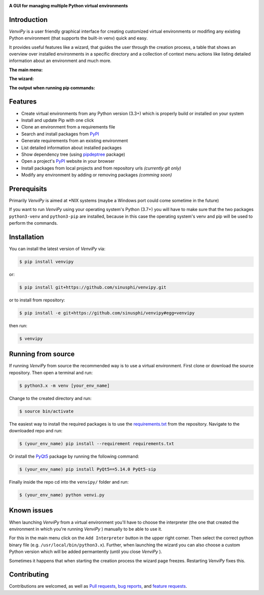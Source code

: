 

.. image:: https://raw.githubusercontent.com/sinusphi/venvipy/master/img/default.png

**A GUI for managing multiple Python virtual environments**

.. image:: https://img.shields.io/badge/python-3.7+-blue
    :target: https://python.org

.. image:: https://img.shields.io/badge/pyqt-5.14.0-blue
    :target: https://pypi.org/project/PyQt5

.. image:: https://img.shields.io/badge/pypi-v0.2.4-blue
    :target: https://pypi.org/project/venvipy

.. image:: https://img.shields.io/badge/platform-linux-darkblue
    :target: https://www.linux.org/pages/download

.. image:: https://img.shields.io/badge/code%20style-black-000000
    :target: https://github.com/psf/black

.. image:: https://img.shields.io/badge/license-MIT-darkviolet
    :target: https://github.com/sinusphi/venvipy/blob/master/LICENSE


Introduction
------------

*VenviPy* is a user friendly graphical interface for creating customized
virtual environments or modifing any existing Python environment (that
supports the built-in venv) quick and easy.

It provides useful features like a wizard, that guides the user through
the creation process, a table that shows an overview over installed
environments in a specific directory and a collection of context menu
actions like listing detailed information about an environment and much
more.

**The main menu:**

.. image:: https://raw.githubusercontent.com/sinusphi/venvipy/master/img/screen-1.png

**The wizard:**

.. image:: https://raw.githubusercontent.com/sinusphi/venvipy/master/img/screen-2.png

**The output when running pip commands:**

.. image:: https://raw.githubusercontent.com/sinusphi/venvipy/master/img/screen-3.png


Features
--------

*  Create virtual environments from any Python version (3.3+) which is
   properly build or installed on your system
*  Install and update Pip with one click
*  Clone an environment from a requirements file
*  Search and install packages from `PyPI <https://pypi.org/>`__
*  Generate requirements from an existing environment
*  List detailed information about installed packages
*  Show dependency tree (using
   `pipdeptree <https://pypi.org/project/pipdeptree/#description>`__ package)
*  Open a project's `PyPI <https://pypi.org/>`__ website in your browser
*  Install packages from local projects and from repository urls 
   *(currently git only)*
*  Modify any environment by adding or removing packages *(comming
   soon)*


Prerequisits
------------

Primarily *VenviPy* is aimed at \*NIX systems (maybe a Windows port could
come sometime in the future)

If you want to run *VenviPy* using your operating system's Python (3.7+)
you will have to make sure that the two packages ``python3-venv`` and
``python3-pip`` are installed, because in this case the operating system's
venv and pip will be used to perform the commands.


Installation
------------

You can install the latest version of *VenviPy* via:

.. code-block:: bash

    $ pip install venvipy

or:

.. code-block:: bash

    $ pip install git+https://github.com/sinusphi/venvipy.git

or to install from repository:

.. code-block:: bash

    $ pip install -e git+https://github.com/sinusphi/venvipy#egg=venvipy

then run:

.. code-block:: bash

    $ venvipy


Running from source
-------------------

If running *VenviPy* from source the recommended way is to use a virtual
environment. First clone or download the source repository. Then open a
terminal and run:

.. code-block:: bash

    $ python3.x -m venv [your_env_name]

Change to the created directory and run:

.. code-block:: bash

    $ source bin/activate

The easiest way to install the required packages is to use the
`requirements.txt <https://github.com/sinusphi/venvipy/blob/master/requirements.txt>`__
from the repository. Navigate to the downloaded repo and run:

.. code-block:: bash

    $ (your_env_name) pip install --requirement requirements.txt

Or install the `PyQt5 <https://pypi.org/project/PyQt5>`__ package by
running the following command:

.. code-block:: bash

    $ (your_env_name) pip install PyQt5==5.14.0 PyQt5-sip

Finally inside the repo cd into the ``venvipy/`` folder and run:

.. code-block:: bash

    $ (your_env_name) python venvi.py


Known issues
------------

When launching *VenviPy* from a virtual environment you'll have to choose 
the interpreter (the one that created the environment in which you're running 
*VenviPy* ) manually to be able to use it.

For this in the main menu click on the ``Add Interpreter`` button in the
upper right corner. Then select the correct python binary file (e.g.
``/usr/local/bin/python3.x``). Further, when launching the wizard you can 
also choose a custom Python version which will be added permantently (until 
you close *VenviPy* ). 

Sometimes it happens that when starting the creation process the wizard page 
freezes. Restarting *VenviPy* fixes this. 


Contributing
------------

Contributions are welcomed, as well as `Pull
requests <https://github.com/sinusphi/venvipy/pulls>`__, `bug
reports <https://github.com/sinusphi/venvipy/issues>`__, and `feature
requests <https://github.com/sinusphi/venvipy/issues>`__.
